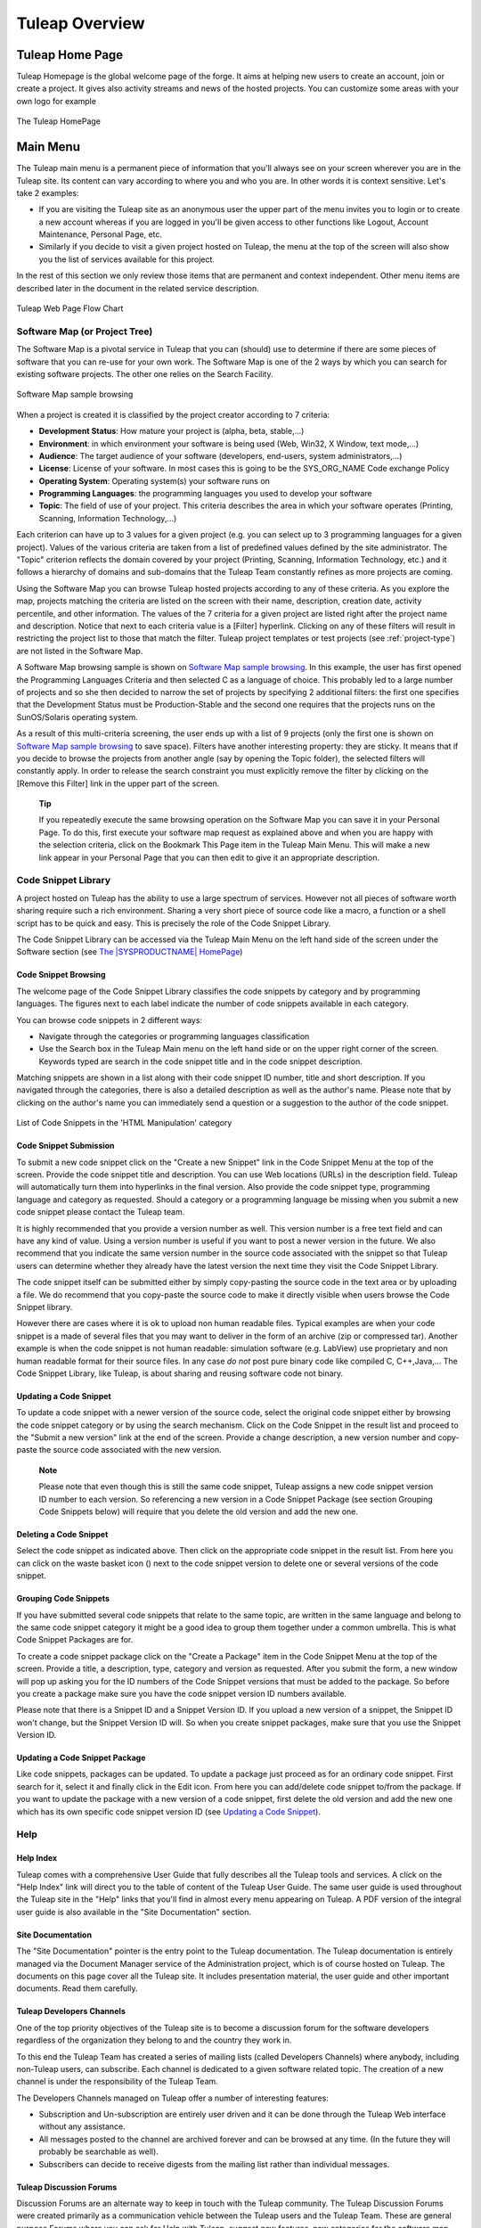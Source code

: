 
.. |SYSPRODUCTNAME| replace:: Tuleap

|SYSPRODUCTNAME| Overview
===========================

|SYSPRODUCTNAME| Home Page
----------------------------

Tuleap Homepage is the global welcome page of the forge. It aims at
helping new users to create an account, join or create a project. It
gives also activity streams and news of the hosted projects. You can
customize some areas with your own logo for example

.. figure:: ../images/screenshots/sc_homepage.png
   :align: center
   :alt: The |SYSPRODUCTNAME| HomePage
   :name: The |SYSPRODUCTNAME| HomePage

   The |SYSPRODUCTNAME| HomePage

Main Menu
----------

The |SYSPRODUCTNAME| main menu is a permanent piece of information
that you'll always see on your screen wherever you are in the
|SYSPRODUCTNAME| site. Its content can vary according to where you and
who you are. In other words it is context sensitive. Let's take 2
examples:

-  If you are visiting the |SYSPRODUCTNAME| site as an anonymous user
   the upper part of the menu invites you to login or to create a new
   account whereas if you are logged in you'll be given access to other
   functions like Logout, Account Maintenance, Personal Page, etc.

-  Similarly if you decide to visit a given project hosted on
   |SYSPRODUCTNAME|, the menu at the top of the screen will also show
   you the list of services available for this project.

In the rest of this section we only review those items that are
permanent and context independent. Other menu items are described later
in the document in the related service description.

.. figure:: ../images/screenshots/Sitemap.png
   :align: center
   :alt: |SYSPRODUCTNAME| Web Page Flow Chart
   :name: |SYSPRODUCTNAME| Web Page Flow Chart

   |SYSPRODUCTNAME| Web Page Flow Chart

.. _software-map-(or Project Tree):

Software Map (or Project Tree)
````````````````````````````````

The Software Map is a pivotal service in |SYSPRODUCTNAME| that you can
(should) use to determine if there are some pieces of software that you
can re-use for your own work. The Software Map is one of the 2 ways by
which you can search for existing software projects. The other one
relies on the Search Facility.

.. figure:: ../images/screenshots/sc_softwaremap.png
   :align: center
   :alt: Software Map sample browsing
   :name: Software Map sample browsing

   Software Map sample browsing

When a project is created it is classified by the project creator
according to 7 criteria:

-  **Development Status**: How mature your project is (alpha, beta,
   stable,...)

-  **Environment**: in which environment your software is being used
   (Web, Win32, X Window, text mode,...)

-  **Audience**: The target audience of your software (developers,
   end-users, system administrators,...)

-  **License**: License of your software. In most cases this is going to
   be the SYS\_ORG\_NAME Code exchange Policy

-  **Operating System**: Operating system(s) your software runs on

-  **Programming Languages**: the programming languages you used to
   develop your software

-  **Topic**: The field of use of your project. This criteria describes
   the area in which your software operates (Printing, Scanning,
   Information Technology,...)

Each criterion can have up to 3 values for a given project (e.g. you can
select up to 3 programming languages for a given project). Values of the
various criteria are taken from a list of predefined values defined by
the site administrator. The "Topic" criterion reflects the domain
covered by your project (Printing, Scanning, Information Technology,
etc.) and it follows a hierarchy of domains and sub-domains that the
|SYSPRODUCTNAME| Team constantly refines as more projects are coming.

Using the Software Map you can browse |SYSPRODUCTNAME| hosted projects
according to any of these criteria. As you explore the map, projects
matching the criteria are listed on the screen with their name,
description, creation date, activity percentile, and other information.
The values of the 7 criteria for a given project are listed right after
the project name and description. Notice that next to each criteria
value is a [Filter] hyperlink. Clicking on any of these filters will
result in restricting the project list to those that match the filter.
|SYSPRODUCTNAME| project templates or test projects (see :ref:`project-type`) are not
listed in the Software Map.

A Software Map browsing sample is shown on `Software Map sample browsing`_. In this example, the user
has first opened the Programming Languages Criteria and then selected C
as a language of choice. This probably led to a large number of projects
and so she then decided to narrow the set of projects by specifying 2
additional filters: the first one specifies that the Development Status
must be Production-Stable and the second one requires that the projects
runs on the SunOS/Solaris operating system.

As a result of this multi-criteria screening, the user ends up with a
list of 9 projects (only the first one is shown on `Software Map sample browsing`_ to save space).
Filters have another interesting property: they are sticky. It means
that if you decide to browse the projects from another angle (say by
opening the Topic folder), the selected filters will constantly apply.
In order to release the search constraint you must explicitly remove the
filter by clicking on the [Remove this Filter] link in the upper part of
the screen.

    **Tip**

    If you repeatedly execute the same browsing operation on the
    Software Map you can save it in your Personal Page. To do this,
    first execute your software map request as explained above and when
    you are happy with the selection criteria, click on the Bookmark
    This Page item in the |SYSPRODUCTNAME| Main Menu. This will make a
    new link appear in your Personal Page that you can then edit to give
    it an appropriate description.

Code Snippet Library
```````````````````````

A project hosted on |SYSPRODUCTNAME| has the ability to use a large
spectrum of services. However not all pieces of software worth sharing
require such a rich environment. Sharing a very short piece of source
code like a macro, a function or a shell script has to be quick and
easy. This is precisely the role of the Code Snippet Library.

The Code Snippet Library can be accessed via the |SYSPRODUCTNAME| Main
Menu on the left hand side of the screen under the Software section (see
`The |SYSPRODUCTNAME| HomePage`_)

Code Snippet Browsing
~~~~~~~~~~~~~~~~~~~~~

The welcome page of the Code Snippet Library classifies the code
snippets by category and by programming languages. The figures next to
each label indicate the number of code snippets available in each
category.

You can browse code snippets in 2 different ways:

-  Navigate through the categories or programming languages
   classification

-  Use the Search box in the |SYSPRODUCTNAME| Main menu on the left
   hand side or on the upper right corner of the screen. Keywords typed
   are search in the code snippet title and in the code snippet
   description.

Matching snippets are shown in a list along with their code snippet ID
number, title and short description. If you navigated through the
categories, there is also a detailed description as well as the author's
name. Please note that by clicking on the author's name you can
immediately send a question or a suggestion to the author of the code
snippet.

.. figure:: ../images/screenshots/sc_codesnippetsearch.png
   :align: center
   :alt: List of Code Snippets in the 'HTML Manipulation' category
   :name: List of Code Snippets in the 'HTML Manipulation' category

   List of Code Snippets in the 'HTML Manipulation' category

Code Snippet Submission
~~~~~~~~~~~~~~~~~~~~~~~

To submit a new code snippet click on the "Create a new Snippet" link in
the Code Snippet Menu at the top of the screen. Provide the code snippet
title and description. You can use Web locations (URLs) in the
description field. |SYSPRODUCTNAME| will automatically turn them into
hyperlinks in the final version. Also provide the code snippet type,
programming language and category as requested. Should a category or a
programming language be missing when you submit a new code snippet
please contact the |SYSPRODUCTNAME| team.

It is highly recommended that you provide a version number as well. This
version number is a free text field and can have any kind of value.
Using a version number is useful if you want to post a newer version in
the future. We also recommend that you indicate the same version number
in the source code associated with the snippet so that
|SYSPRODUCTNAME| users can determine whether they already have the
latest version the next time they visit the Code Snippet Library.

The code snippet itself can be submitted either by simply copy-pasting
the source code in the text area or by uploading a file. We do recommend
that you copy-paste the source code to make it directly visible when
users browse the Code Snippet library.

However there are cases where it is ok to upload non human readable
files. Typical examples are when your code snippet is a made of several
files that you may want to deliver in the form of an archive (zip or
compressed tar). Another example is when the code snippet is not human
readable: simulation software (e.g. LabView) use proprietary and non
human readable format for their source files. In any case *do not* post
pure binary code like compiled C, C++,Java,... The Code Snippet Library,
like |SYSPRODUCTNAME|, is about sharing and reusing software code not
binary.

Updating a Code Snippet
~~~~~~~~~~~~~~~~~~~~~~~

To update a code snippet with a newer version of the source code, select
the original code snippet either by browsing the code snippet category
or by using the search mechanism. Click on the Code Snippet in the
result list and proceed to the "Submit a new version" link at the end of
the screen. Provide a change description, a new version number and
copy-paste the source code associated with the new version.

    **Note**

    Please note that even though this is still the same code snippet,
    |SYSPRODUCTNAME| assigns a new code snippet version ID number to
    each version. So referencing a new version in a Code Snippet Package
    (see section Grouping Code Snippets below) will require that you
    delete the old version and add the new one.

Deleting a Code Snippet
~~~~~~~~~~~~~~~~~~~~~~~

Select the code snippet as indicated above. Then click on the
appropriate code snippet in the result list. From here you can click on
the waste basket icon (|image4|) next to the code snippet version to
delete one or several versions of the code snippet.

Grouping Code Snippets
~~~~~~~~~~~~~~~~~~~~~~

If you have submitted several code snippets that relate to the same
topic, are written in the same language and belong to the same code
snippet category it might be a good idea to group them together under a
common umbrella. This is what Code Snippet Packages are for.

To create a code snippet package click on the "Create a Package" item in
the Code Snippet Menu at the top of the screen. Provide a title, a
description, type, category and version as requested. After you submit
the form, a new window will pop up asking you for the ID numbers of the
Code Snippet versions that must be added to the package. So before you
create a package make sure you have the code snippet version ID numbers
available.

Please note that there is a Snippet ID and a Snippet Version ID. If you
upload a new version of a snippet, the Snippet ID won't change, but the
Snippet Version ID will. So when you create snippet packages, make sure
that you use the Snippet Version ID.

Updating a Code Snippet Package
~~~~~~~~~~~~~~~~~~~~~~~~~~~~~~~

Like code snippets, packages can be updated. To update a package just
proceed as for an ordinary code snippet. First search for it, select it
and finally click in the Edit icon. From here you can add/delete code
snippet to/from the package. If you want to update the package with a
new version of a code snippet, first delete the old version and add the
new one which has its own specific code snippet version ID (see `Updating a Code Snippet`_).

Help
``````

Help Index
~~~~~~~~~~

|SYSPRODUCTNAME| comes with a comprehensive User Guide that fully
describes all the |SYSPRODUCTNAME| tools and services. A click on the
"Help Index" link will direct you to the table of content of the
|SYSPRODUCTNAME| User Guide. The same user guide is used throughout
the |SYSPRODUCTNAME| site in the "Help" links that you'll find in
almost every menu appearing on |SYSPRODUCTNAME|. A PDF version of the
integral user guide is also available in the "Site Documentation"
section.

Site Documentation
~~~~~~~~~~~~~~~~~~

The "Site Documentation" pointer is the entry point to the
|SYSPRODUCTNAME| documentation. The |SYSPRODUCTNAME| documentation
is entirely managed via the Document Manager service of the
Administration project, which is of course hosted on |SYSPRODUCTNAME|.
The documents on this page cover all the |SYSPRODUCTNAME| site. It
includes presentation material, the user guide and other important
documents. Read them carefully.

|SYSPRODUCTNAME| Developers Channels
~~~~~~~~~~~~~~~~~~~~~~~~~~~~~~~~~~~~~~

One of the top priority objectives of the |SYSPRODUCTNAME| site is to
become a discussion forum for the software developers regardless of the
organization they belong to and the country they work in.

To this end the |SYSPRODUCTNAME| Team has created a series of mailing
lists (called Developers Channels) where anybody, including
non-|SYSPRODUCTNAME| users, can subscribe. Each channel is dedicated
to a given software related topic. The creation of a new channel is
under the responsibility of the |SYSPRODUCTNAME| Team.

The Developers Channels managed on |SYSPRODUCTNAME| offer a number of
interesting features:

-  Subscription and Un-subscription are entirely user driven and it can
   be done through the |SYSPRODUCTNAME| Web interface without any
   assistance.

-  All messages posted to the channel are archived forever and can be
   browsed at any time. (In the future they will probably be searchable
   as well).

-  Subscribers can decide to receive digests from the mailing list
   rather than individual messages.

|SYSPRODUCTNAME| Discussion Forums
~~~~~~~~~~~~~~~~~~~~~~~~~~~~~~~~~~~~

Discussion Forums are an alternate way to keep in touch with the
|SYSPRODUCTNAME| community. The |SYSPRODUCTNAME| Discussion Forums
were created primarily as a communication vehicle between the
|SYSPRODUCTNAME| users and the |SYSPRODUCTNAME| Team. These are
general purpose Forums where you can ask for Help with
|SYSPRODUCTNAME|, suggest new features, new categories for the
software map, etc.

These Forums are entirely Web based which means that you have to use the
|SYSPRODUCTNAME| Web interface to post and read user messages. However
Forums also offer the ability to be monitored, which means that all
traffic will be sent to you via e-mail.

Contact Us
~~~~~~~~~~

In addition to the Discussion Forums, you can always use the "Contact
Us" link to get in touch with the |SYSPRODUCTNAME| Team.

Do not hesitate to bug the "Contact Us" link. We are here to help.

Search area
`````````````

|SYSPRODUCTNAME| allows you to search almost any piece of
|SYSPRODUCTNAME| information through a keyword search mechanism. When
you are on the |SYSPRODUCTNAME| Home Page you can search for keywords
in the following resources:

-  **Software Projects**: a match is attempted with project names as
   well as their short and long description. This search mechanism is
   very complementary with the Software Map (see `Software Map (or Project Tree)`_). Notice that a
   private project will never appear as a search result.

-  **Code Snippet Library**: Code snippets are small pieces of code that
   you can post on |SYSPRODUCTNAME| (see `Code Snippet Library`_) along with a description.
   You can search this description by keywords are see if there are code
   snippets that you can re-use to ease your job.

-  **People**: keywords will be searched in the |SYSPRODUCTNAME| user
   database and matched against the user's login name, real name and
   e-mail address.

-  **Wiki**: Wiki is a collaborative authoring tool (see :ref:`wiki`). You can
   perform a full text search by keywords in wikis.

-  **This tracker**: If you enter any tracker in any |SYSPRODUCTNAME|
   project, the "This Tracker" item will show up in the search box,
   allowing you to actually search this tracker database.

News and activity streams
---------------------------

|SYSPRODUCTNAME| homepage is a sort of a fish-eye view of the global
|SYSPRODUCTNAME| activity. Several indicators are available:

-  **Statistics**: give the total number of hosted projects (excluding
   those that have a private status, as well as template and test
   projects), the total number of registered users, the total number of
   software packages downloaded and the total number of Web pages
   browsed by |SYSPRODUCTNAME| users since the site opening.

-  **Latest News**: these are the last news of the hosted projects on
   the forge. Project members wants to share with you their work and
   keep you informed. Don't hesitate to do so!

-  **Newest Releases**: shows a list of the most recent software
   releases (also known as new versions) that have been posted on the
   |SYSPRODUCTNAME| site by the various projects. If you want to keep
   aware of new incoming releases visit this page on a regular basis.
   |SYSPRODUCTNAME| also allows you to monitor the new software
   releases posted by a given project. To do so go to the Project
   Dashboard of this project by clicking on the project title and then
   select the monitor icon (|image5|) next to the release name. Once you
   monitor a project release, e-mail notification will be sent to you
   whenever the project team posts a new software release.

-  **Newest Projects**: the last 10 registered projects. Looking at this
   part of the dashboard on a regular basis will help you to keep
   informed on the new projects hosted on |SYSPRODUCTNAME|.

We advise you to visit the |SYSPRODUCTNAME| Home Page on a regular
basis for it gives you an excellent idea of what is going on in terms of
software development across SYS\_ORG\_NAME.

*Bookmark This Page*: Make |SYSPRODUCTNAME| your browser home page :-)

.. |image4| image:: ../images/icons/trash.png
.. |image5| image:: ../images/icons/mail16d.png
